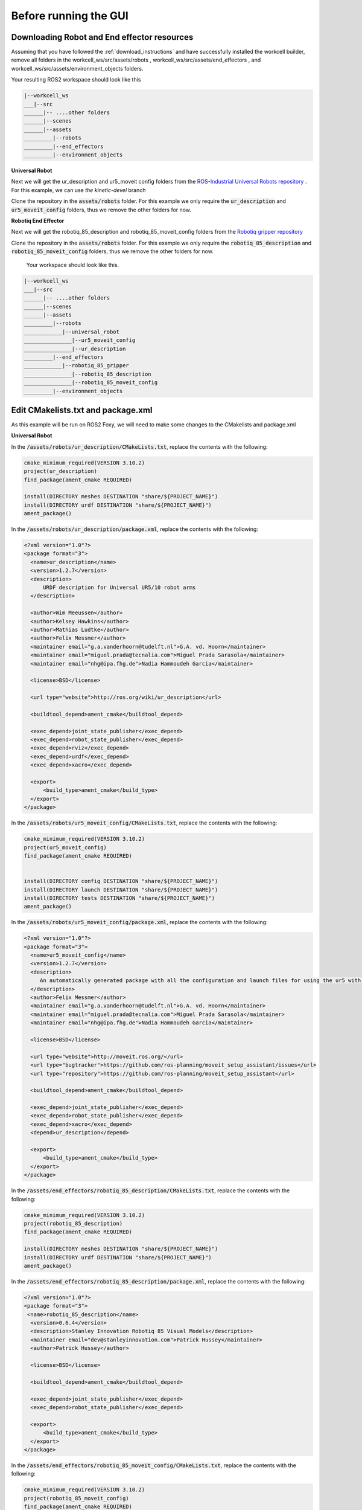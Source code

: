 .. easy_manipulation_deployment documentation master file, created by
   sphinx-quickstart on Thu Oct 22 11:03:35 2020.
   You can adapt this file completely to your liking, but it should at least
   contain the root `toctree` directive.

.. _workcell_builder_example_initial:

Before running the GUI
=========================

Downloading Robot and End effector resources
^^^^^^^^^^^^^^^^^^^^^^^^^^^^^^^^^^^^^^^^^^^^^^

Assuming that you have followed the :ref:`download_instructions` and have successfully installed the workcell builder, remove all folders in the workcell_ws/src/assets/robots , workcell_ws/src/assets/end_effectors , and workcell_ws/src/assets/environment_objects folders.

Your resulting ROS2 workspace should look like this 

.. code-block:: bash

   |--workcell_ws
   ___|--src
   ______|-- ....other folders
   ______|--scenes
   ______|--assets
   _________|--robots
   _________|--end_effectors
   _________|--environment_objects

**Universal Robot**
   
Next we will get the ur_description and ur5_moveit config folders from the `ROS-Industrial Universal Robots repository <https://github.com/ros-industrial/universal_robot/tree/kinetic-devel>`_ . For this example, we can use `the kinetic-devel` branch

Clone the repository in the :code:`assets/robots` folder. For this example we only require the :code:`ur_description` and :code:`ur5_moveit_config` folders, thus we remove the other folders for now.

**Robotiq End Effector**

Next we will get the robotiq_85_description and robotiq_85_moveit_config folders from the `Robotiq gripper repository <https://github.com/StanleyInnovation/robotiq_85_gripper>`_

Clone the repository in the :code:`assets/robots` folder. For this example we only require the :code:`robotiq_85_description` and :code:`robotiq_85_moveit_config` folders, thus we remove the other folders for now.

 Your workspace should look like this.

.. code-block:: bash

   |--workcell_ws
   ___|--src
   ______|-- ....other folders
   ______|--scenes
   ______|--assets
   _________|--robots
   ____________|--universal_robot
   _______________|--ur5_moveit_config
   _______________|--ur_description
   _________|--end_effectors
   ____________|--robotiq_85_gripper
   _______________|--robotiq_85_description
   _______________|--robotiq_85_moveit_config
   _________|--environment_objects


Edit CMakelists.txt and package.xml
^^^^^^^^^^^^^^^^^^^^^^^^^^^^^^^^^^^^^

As this example will be run on ROS2 Foxy, we will need to make some changes to the CMakelists and package.xml

**Universal Robot**

In the :code:`/assets/robots/ur_description/CMakeLists.txt`, replace the contents with the following: 

.. code-block:: bash

   cmake_minimum_required(VERSION 3.10.2)
   project(ur_description)
   find_package(ament_cmake REQUIRED)

   install(DIRECTORY meshes DESTINATION "share/${PROJECT_NAME}")
   install(DIRECTORY urdf DESTINATION "share/${PROJECT_NAME}")
   ament_package()

In the :code:`/assets/robots/ur_description/package.xml`, replace the contents with the following: 

.. code-block:: bash

   <?xml version="1.0"?>
   <package format="3">
     <name>ur_description</name>
     <version>1.2.7</version>
     <description>
         URDF description for Universal UR5/10 robot arms
     </description>

     <author>Wim Meeussen</author>
     <author>Kelsey Hawkins</author>
     <author>Mathias Ludtke</author>
     <author>Felix Messmer</author>
     <maintainer email="g.a.vanderhoorn@tudelft.nl">G.A. vd. Hoorn</maintainer>
     <maintainer email="miguel.prada@tecnalia.com">Miguel Prada Sarasola</maintainer>
     <maintainer email="nhg@ipa.fhg.de">Nadia Hammoudeh Garcia</maintainer>

     <license>BSD</license>

     <url type="website">http://ros.org/wiki/ur_description</url>

     <buildtool_depend>ament_cmake</buildtool_depend>

     <exec_depend>joint_state_publisher</exec_depend>
     <exec_depend>robot_state_publisher</exec_depend>
     <exec_depend>rviz</exec_depend>
     <exec_depend>urdf</exec_depend>
     <exec_depend>xacro</exec_depend>

     <export>
         <build_type>ament_cmake</build_type>
     </export>
   </package>
   
In the :code:`/assets/robots/ur5_moveit_config/CMakeLists.txt`, replace the contents with the following: 

.. code-block:: bash

   cmake_minimum_required(VERSION 3.10.2)
   project(ur5_moveit_config)
   find_package(ament_cmake REQUIRED)


   install(DIRECTORY config DESTINATION "share/${PROJECT_NAME}")
   install(DIRECTORY launch DESTINATION "share/${PROJECT_NAME}")
   install(DIRECTORY tests DESTINATION "share/${PROJECT_NAME}")
   ament_package()

In the :code:`/assets/robots/ur5_moveit_config/package.xml`, replace the contents with the following: 

.. code-block:: bash

   <?xml version="1.0"?>
   <package format="3">
     <name>ur5_moveit_config</name>
     <version>1.2.7</version>
     <description>
        An automatically generated package with all the configuration and launch files for using the ur5 with the MoveIt Motion Planning Framework
     </description>
     <author>Felix Messmer</author>
     <maintainer email="g.a.vanderhoorn@tudelft.nl">G.A. vd. Hoorn</maintainer>
     <maintainer email="miguel.prada@tecnalia.com">Miguel Prada Sarasola</maintainer>
     <maintainer email="nhg@ipa.fhg.de">Nadia Hammoudeh Garcia</maintainer>
  
     <license>BSD</license>

     <url type="website">http://moveit.ros.org/</url>
     <url type="bugtracker">https://github.com/ros-planning/moveit_setup_assistant/issues</url>
     <url type="repository">https://github.com/ros-planning/moveit_setup_assistant</url>

     <buildtool_depend>ament_cmake</buildtool_depend>

     <exec_depend>joint_state_publisher</exec_depend>
     <exec_depend>robot_state_publisher</exec_depend>
     <exec_depend>xacro</exec_depend>
     <depend>ur_description</depend>

     <export>
         <build_type>ament_cmake</build_type>
     </export>
   </package>

In the :code:`/assets/end_effectors/robotiq_85_description/CMakeLists.txt`, replace the contents with the following: 

.. code-block:: bash

   cmake_minimum_required(VERSION 3.10.2)
   project(robotiq_85_description)
   find_package(ament_cmake REQUIRED)

   install(DIRECTORY meshes DESTINATION "share/${PROJECT_NAME}")
   install(DIRECTORY urdf DESTINATION "share/${PROJECT_NAME}")
   ament_package()

In the :code:`/assets/end_effectors/robotiq_85_description/package.xml`, replace the contents with the following: 

.. code-block:: bash

   <?xml version="1.0"?>
   <package format="3">
    <name>robotiq_85_description</name>
     <version>0.6.4</version>
     <description>Stanley Innovation Robotiq 85 Visual Models</description>
     <maintainer email="dev@stanleyinnovation.com">Patrick Hussey</maintainer>
     <author>Patrick Hussey</author>

     <license>BSD</license>

     <buildtool_depend>ament_cmake</buildtool_depend>

     <exec_depend>joint_state_publisher</exec_depend>
     <exec_depend>robot_state_publisher</exec_depend>

     <export>
         <build_type>ament_cmake</build_type>
     </export>
   </package>

In the :code:`/assets/end_effectors/robotiq_85_moveit_config/CMakeLists.txt`, replace the contents with the following: 

.. code-block:: bash

   cmake_minimum_required(VERSION 3.10.2)
   project(robotiq_85_moveit_config)
   find_package(ament_cmake REQUIRED)


   install(DIRECTORY config DESTINATION "share/${PROJECT_NAME}")
   install(DIRECTORY launch DESTINATION "share/${PROJECT_NAME}")
   ament_package()


In the :code:`/assets/end_effectors/robotiq_85_moveit_config/package.xml`, replace the contents with the following: 

.. code-block:: bash

   <package>
     <name>robotiq_85_moveit_config</name>
     <version>0.2.0</version>
     <description>
        An automatically generated package with all the configuration and launch files for using the robotiq_85_gripper with the MoveIt Motion Planning Framework
     </description>
     <author email="assistant@moveit.ros.org">MoveIt Setup Assistant</author>
     <maintainer email="assistant@moveit.ros.org">MoveIt Setup Assistant</maintainer>

     <license>BSD</license>

     <url type="website">http://moveit.ros.org/</url>
     <url type="bugtracker">https://github.com/ros-planning/moveit_setup_assistant/issues</url>
     <url type="repository">https://github.com/ros-planning/moveit_setup_assistant</url>

   <buildtool_depend>ament_cmake</buildtool_depend>

     <exec_depend>joint_state_publisher</exec_depend>
     <exec_depend>robot_state_publisher</exec_depend>
     <exec_depend>xacro</exec_depend>
     <build_depend>robotiq_85_description</build_depend>
     <exec_depend>robotiq_85_description</exec_depend>

     <export>
         <build_type>ament_cmake</build_type>
     </export>
   </package>

Xacro-ize the SRDFs
^^^^^^^^^^^^^^^^^^^^^^^^^^^^^^^^^^^

As this workcell builder aims to create links between the manipulator and end effector, the semantic descriptions need to be accessible as macros. 

In the :code:`/assets/end_effectors/robotiq_85_moveit_config/config` folder, make a copy of :code:`robotiq_85_gripper.srdf` and rename it :code:`robotiq_85_gripper.srdf.xacro` . in this file, add the xacro tags :code:`<xacro:macro name="robotiq_85">` and :code:`
</xacro:macro>` to the start and end of the file, as well as adding the XML NameSpace :code:`<robot xmlns:xacro="http://www.ros.org/wiki/xacro" name="robotiq_85_gripper">` 

Your :code:`robotiq_85_gripper.srdf.xacro` file should be as shown

.. code-block:: bash

   <?xml version="1.0" ?>
   <!--This does not replace URDF, and is not an extension of URDF.
       This is a format for representing semantic information about the robot structure.
       A URDF file must exist for this robot as well, where the joints and the links that are referenced are defined
   -->
   <robot xmlns:xacro="http://www.ros.org/wiki/xacro" name="robotiq_85_gripper">
   <xacro:macro name="robotiq_85_gripper">
   ...
   ...
   ...

       <disable_collisions link1="gripper_root_link" link2="robotiq_coupler_link" reason="Adjacent" />
   </xacro:macro>
   </robot>
   
In the :code:`/assets/end_effectors/ur5_moveit_config/config` folder, make a copy of :code:`ur5.srdf` and rename it :code:`ur5.srdf.xacro` . in this file, add the xacro tags :code:`<xacro:macro name="ur5">` and :code:`
</xacro:macro>` to the start and end of the file, as well as adding the XML NameSpace :code:`<robot xmlns:xacro="http://www.ros.org/wiki/xacro" name="ur5">` 

Your :code:`ur5.srdf.xacro` file should be as shown

.. code-block:: bash

   <?xml version="1.0" ?>
   <!--This does not replace URDF, and is not an extension of URDF.
       This is a format for representing semantic information about the robot structure.
       A URDF file must exist for this robot as well, where the joints and the links that are referenced are defined
   -->
   <robot xmlns:xacro="http://www.ros.org/wiki/xacro" name="ur5">
   <xacro:macro name="ur5">
   ...
   ...
   ...

       <disable_collisions link1="wrist_2_link" link2="wrist_3_link" reason="Adjacent" />
   </xacro:macro>
   </robot>


Next step: :ref:`workcell_builder_example_gui`

